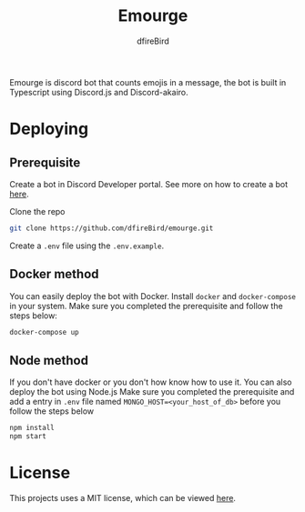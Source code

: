 #+TITLE: Emourge
#+AUTHOR: dfireBird
#+STARTUP: overview

Emourge is discord bot that counts emojis in a message, the bot is built in
Typescript using Discord.js and Discord-akairo.

* Deploying
** Prerequisite
Create a bot in Discord Developer portal. See more on how to create a bot [[https://discordjs.guide/preparations/setting-up-a-bot-application.html#creating-your-bot][here]].

Clone the repo
#+BEGIN_SRC bash
  git clone https://github.com/dfireBird/emourge.git
#+END_SRC

Create a =.env= file using the =.env.example=.

** Docker method
You can easily deploy the bot with Docker.
Install =docker= and =docker-compose= in your system.
Make sure you completed the prerequisite and follow the steps below:
#+BEGIN_SRC bash
  docker-compose up
#+END_SRC

** Node method
If you don't have docker or you don't how know how to use it. You can also
deploy the bot using Node.js
Make sure you completed the prerequisite and add a entry in =.env=
file named =MONGO_HOST=<your_host_of_db>= before you follow the steps below
#+BEGIN_SRC bash
npm install
npm start
#+END_SRC

* License
This projects uses a MIT license, which can be viewed [[file:LICENSE][here]].
